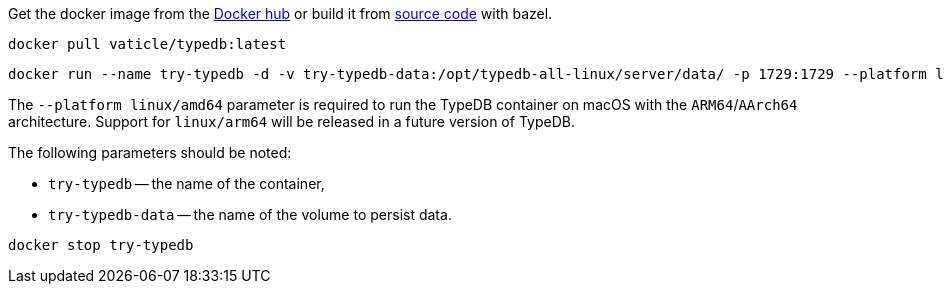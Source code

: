// tag::download&install[]

Get the docker image from the https://hub.docker.com/r/vaticle/typedb/tags[Docker hub,window=_blank] or build it from
https://github.com/vaticle/typedb/tags[source code,window=_blank] with bazel.
//docker_container_image

// end::download&install[]

// tag::install[]

[,bash]
----
docker pull vaticle/typedb:latest
----

// end::install[]

// tag::start[]

[,bash]
----
docker run --name try-typedb -d -v try-typedb-data:/opt/typedb-all-linux/server/data/ -p 1729:1729 --platform linux/amd64 vaticle/typedb:latest
----

The `--platform linux/amd64` parameter is required to run the TypeDB container on macOS with the `ARM64`/`AArch64`
architecture.
Support for `linux/arm64` will be released in a future version of TypeDB.

The following parameters should be noted:

* `try-typedb` -- the name of the container,
* `try-typedb-data` -- the name of the volume to persist data.

// end::start[]

// tag::stop[]
[,bash]
----
docker stop try-typedb
----
// end::stop[]
